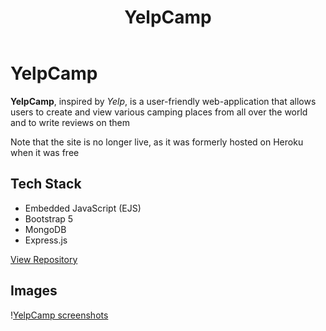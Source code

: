 #+title: YelpCamp
#+LANGUAGE: en
#+options: toc:nil
#+OPTIONS: ':nil

* YelpCamp
*YelpCamp*, inspired by /Yelp/, is a user-friendly web-application that allows users
to create and view various camping places from all over the world and to write
reviews on them

Note that the site is no longer live, as it was formerly hosted on Heroku when
it was free

** Tech Stack
+ Embedded JavaScript (EJS)
+ Bootstrap 5
+ MongoDB
+ Express.js

#+HTML: <a class='btn' href='https://github.com/Buraiyen/YelpCamp' target='_blank'>View Repository</a>


** Images
![[https://res.cloudinary.com/buraiyen/image/upload/v1620240514/BEN_Website/projects/yelpcamp_collage_tarzq8.jpg][YelpCamp screenshots]]

